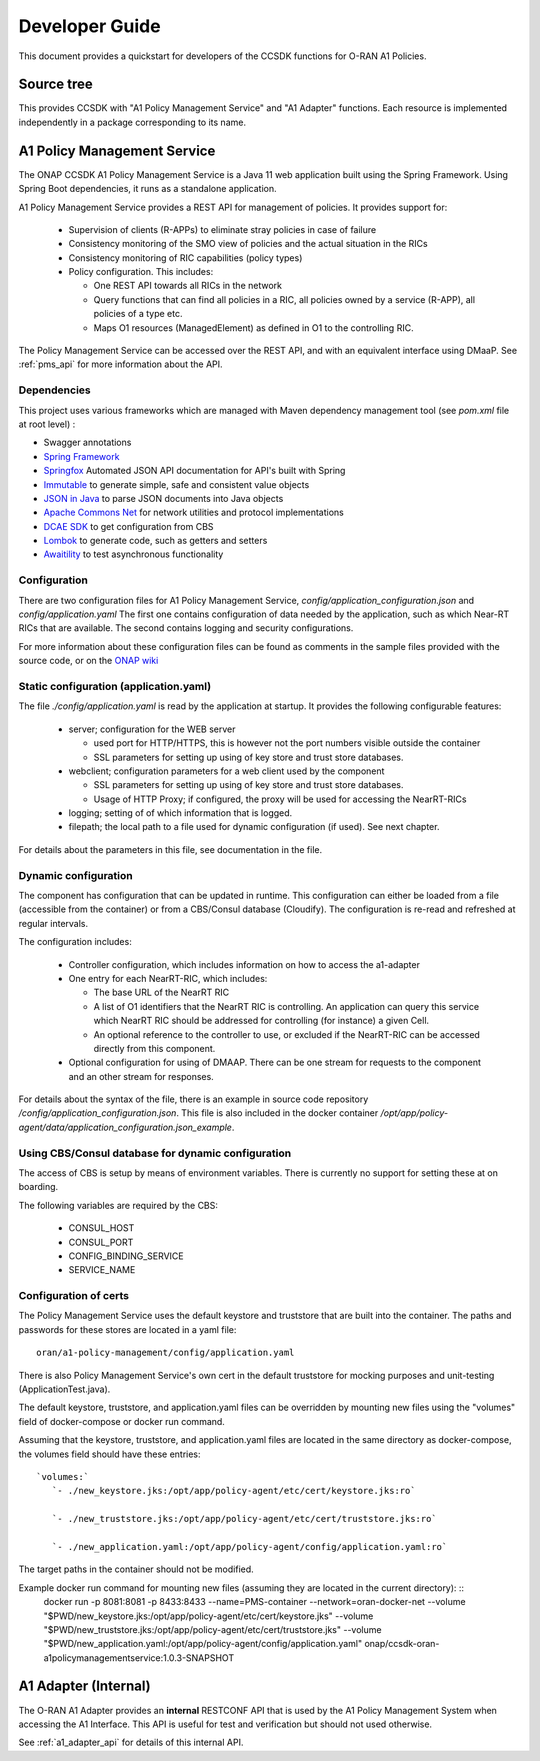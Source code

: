 .. This work is licensed under a Creative Commons Attribution 4.0 International License.
.. http://creativecommons.org/licenses/by/4.0
.. Copyright (C) 2021 Nordix Foundation.

.. _developer_guide:

Developer Guide
===============

This document provides a quickstart for developers of the CCSDK functions for O-RAN A1 Policies.

Source tree
+++++++++++

This provides CCSDK with "A1 Policy Management Service" and "A1 Adapter" functions.
Each resource is implemented independently in a package corresponding to its name.

A1 Policy Management Service
++++++++++++++++++++++++++++

The ONAP CCSDK A1 Policy Management Service is a Java 11 web application built using the Spring Framework.
Using Spring Boot dependencies, it runs as a standalone application.

A1 Policy Management Service provides a REST API for management of policies. It provides support for:

 * Supervision of clients (R-APPs) to eliminate stray policies in case of failure
 * Consistency monitoring of the SMO view of policies and the actual situation in the RICs
 * Consistency monitoring of RIC capabilities (policy types)
 * Policy configuration. This includes:

   * One REST API towards all RICs in the network
   * Query functions that can find all policies in a RIC, all policies owned by a service (R-APP), all policies of a type etc.
   * Maps O1 resources (ManagedElement) as defined in O1 to the controlling RIC.

The Policy Management Service can be accessed over the REST API, and with an equivalent interface using DMaaP. See :ref:`pms_api` for more information about the API.

Dependencies
------------

This project uses various frameworks which are managed with Maven
dependency management tool (see *pom.xml* file at root level) :

- Swagger annotations
- `Spring Framework <https://github.com/spring-projects/spring-boot>`_
- `Springfox <https://github.com/springfox/springfox>`_ Automated JSON API documentation for API's built with Spring
- `Immutable <https://immutables.github.io/>`_ to generate simple, safe and consistent value objects
- `JSON in Java <https://github.com/stleary/JSON-java>`_ to parse JSON documents into Java objects
- `Apache Commons Net <https://github.com/apache/commons-net>`_ for network utilities and protocol implementations
- `DCAE SDK <https://github.com/onap/dcaegen2-services-sdk>`_ to get configuration from CBS
- `Lombok <https://github.com/rzwitserloot/lombok>`_ to generate code, such as getters and setters
- `Awaitility <https://github.com/awaitility/awaitility>`_ to test asynchronous functionality

Configuration
-------------

There are two configuration files for A1 Policy Management Service, *config/application_configuration.json* and *config/application.yaml*
The first one contains configuration of data needed by the application, such as which Near-RT RICs
that are available. The second contains logging and security configurations.

For more information about these configuration files can be found as comments in the sample files provided with the source code, or on the `ONAP wiki <https://wiki.onap.org/display/DW/O-RAN+A1+Policies+in+ONAP+Guilin>`_

Static configuration (application.yaml)
---------------------------------------

The file *./config/application.yaml* is read by the application at startup. It provides the following configurable features:

 * server; configuration for the WEB server

   * used port for HTTP/HTTPS, this is however not the port numbers visible outside the container
   * SSL parameters for setting up using of key store and trust store databases.
 * webclient; configuration parameters for a web client used by the component

   * SSL parameters for setting up using of key store and trust store databases.
   * Usage of HTTP Proxy; if configured, the proxy will be used for accessing the NearRT-RICs

 * logging; setting of of which information that is logged.
 * filepath; the local path to a file used for dynamic configuration (if used). See next chapter.

For details about the parameters in this file, see documentation in the file.

Dynamic configuration
---------------------

The component has configuration that can be updated in runtime. This configuration can either be loaded from a file (accessible from the container) or from a CBS/Consul database (Cloudify). The configuration is re-read and refreshed at regular intervals.

The configuration includes:

 * Controller configuration, which includes information on how to access the a1-adapter
 * One entry for each NearRT-RIC, which includes:

   * The base URL of the NearRT RIC
   * A list of O1 identifiers that the NearRT RIC is controlling. An application can query this service which NearRT RIC should be addressed for controlling (for instance) a given Cell.
   * An optional reference to the controller to use, or excluded if the NearRT-RIC can be accessed directly from this component.

 * Optional configuration for using of DMAAP. There can be one stream for requests to the component and an other stream for responses.

For details about the syntax of the file, there is an example in source code repository */config/application_configuration.json*. This file is also included in the docker container */opt/app/policy-agent/data/application_configuration.json_example*.

Using CBS/Consul database for dynamic configuration
---------------------------------------------------

The access of CBS is setup by means of environment variables. There is currently no support for setting these at on boarding.

The following variables are required by the CBS:

 * CONSUL_HOST
 * CONSUL_PORT
 * CONFIG_BINDING_SERVICE
 * SERVICE_NAME



Configuration of certs
----------------------

The Policy Management Service uses the default keystore and truststore that are built into the container. The paths and
passwords for these stores are located in a yaml file: ::

   oran/a1-policy-management/config/application.yaml

There is also Policy Management Service's own cert in the default truststore for mocking purposes and unit-testing
(ApplicationTest.java).

The default keystore, truststore, and application.yaml files can be overridden by mounting new files using the "volumes"
field of docker-compose or docker run command.

Assuming that the keystore, truststore, and application.yaml files are located in the same directory as docker-compose,
the volumes field should have these entries: ::

   `volumes:`
      `- ./new_keystore.jks:/opt/app/policy-agent/etc/cert/keystore.jks:ro`

      `- ./new_truststore.jks:/opt/app/policy-agent/etc/cert/truststore.jks:ro`

      `- ./new_application.yaml:/opt/app/policy-agent/config/application.yaml:ro`

The target paths in the container should not be modified.

Example docker run command for mounting new files (assuming they are located in the current directory): ::
   docker run -p 8081:8081 -p 8433:8433 --name=PMS-container --network=oran-docker-net --volume "$PWD/new_keystore.jks:/opt/app/policy-agent/etc/cert/keystore.jks" --volume "$PWD/new_truststore.jks:/opt/app/policy-agent/etc/cert/truststore.jks" --volume "$PWD/new_application.yaml:/opt/app/policy-agent/config/application.yaml" onap/ccsdk-oran-a1policymanagementservice:1.0.3-SNAPSHOT

A1 Adapter (Internal)
+++++++++++++++++++++

The O-RAN A1 Adapter provides an **internal** RESTCONF API that is used by the A1 Policy Management System when accessing the A1 Interface. This API is useful for test and verification but should not used otherwise.

See :ref:`a1_adapter_api` for details of this internal API.
